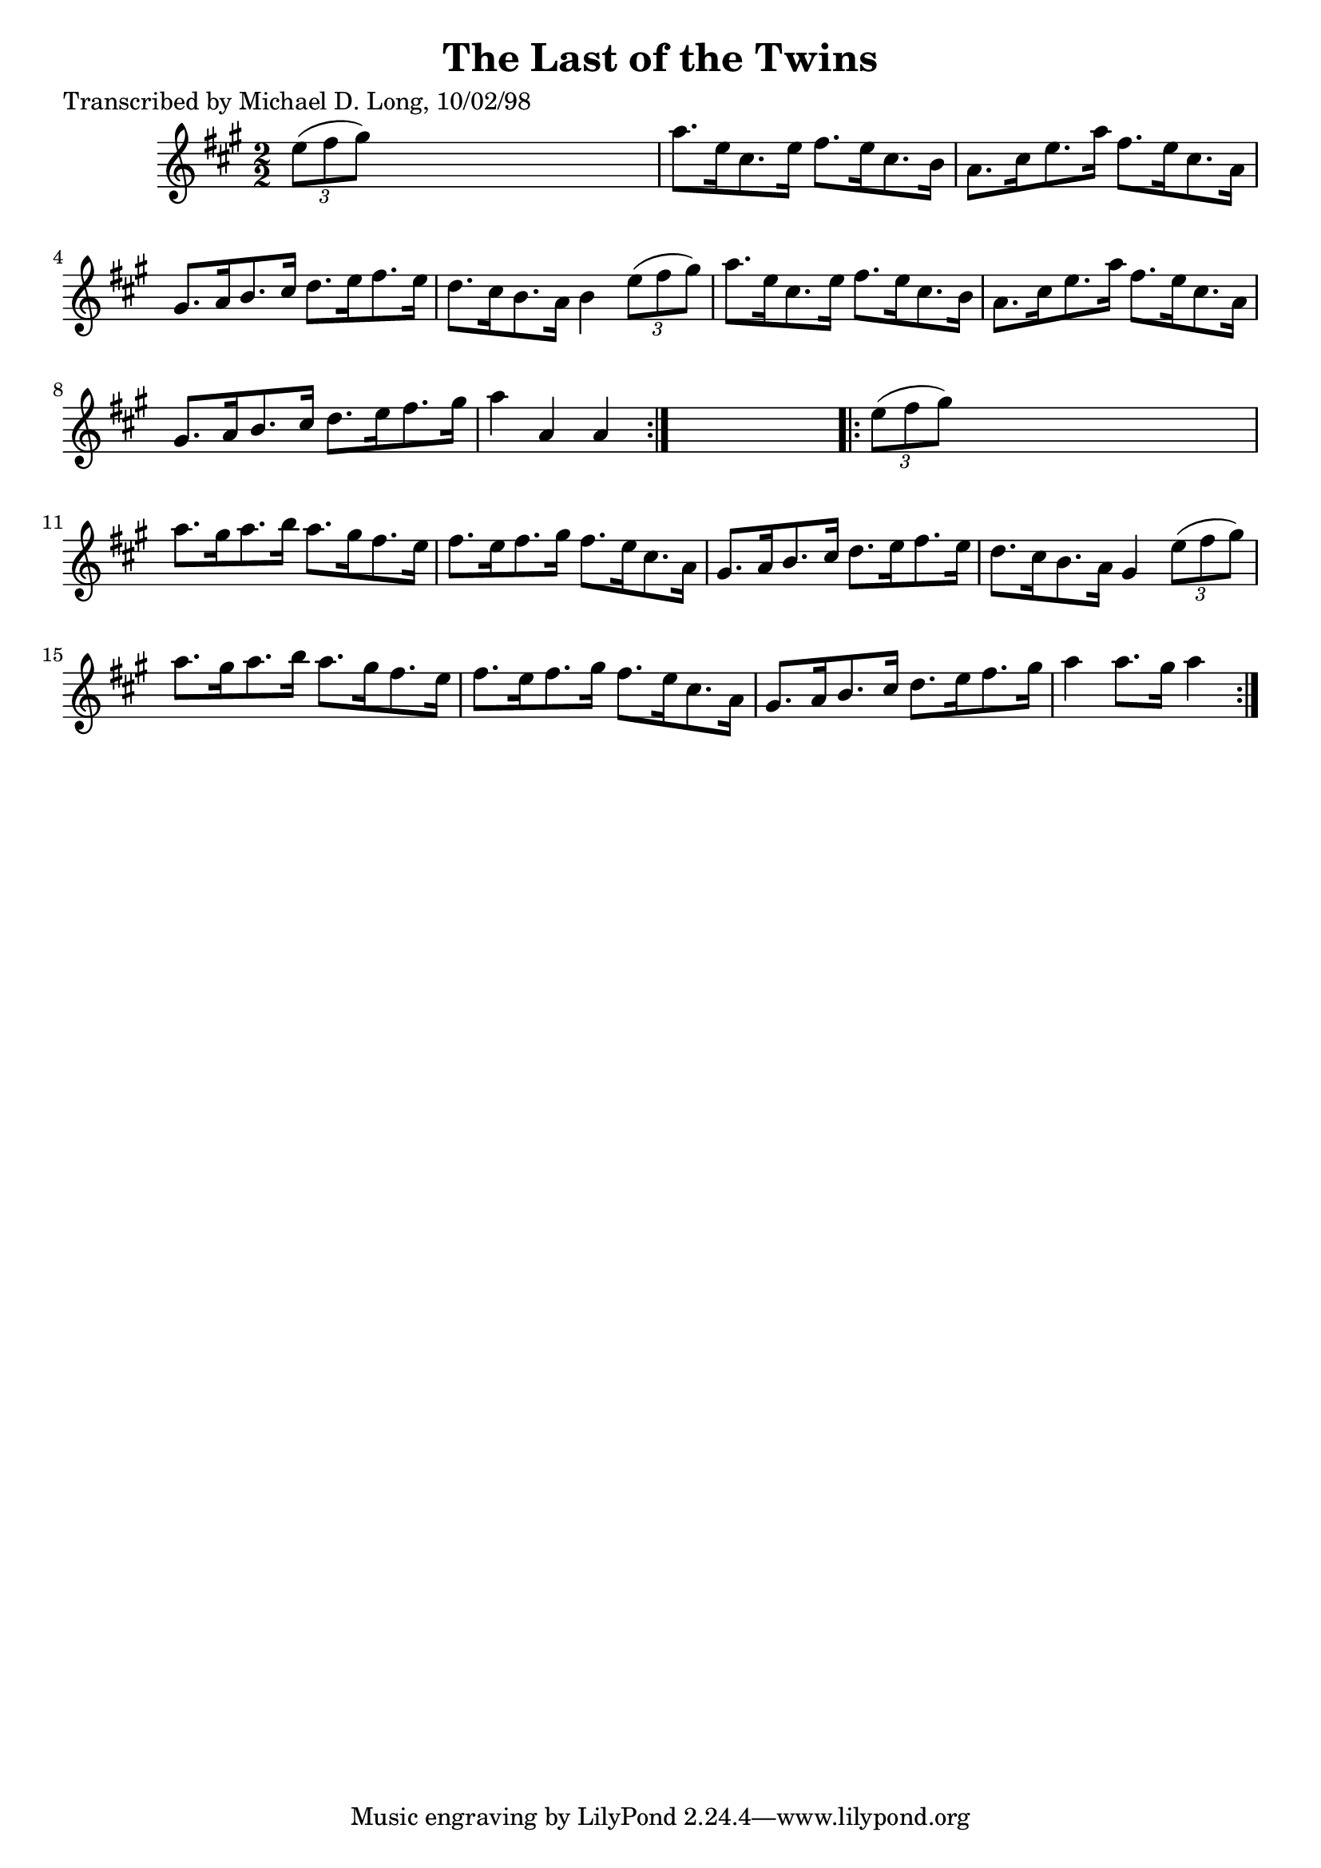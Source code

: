 
\version "2.16.2"
% automatically converted by musicxml2ly from xml/1601_ml.xml

%% additional definitions required by the score:
\language "english"


\header {
    poet = "Transcribed by Michael D. Long, 10/02/98"
    encoder = "abc2xml version 63"
    encodingdate = "2015-01-25"
    title = "The Last of the Twins"
    }

\layout {
    \context { \Score
        autoBeaming = ##f
        }
    }
PartPOneVoiceOne =  \relative e'' {
    \repeat volta 2 {
        \key a \major \numericTimeSignature\time 2/2 \times 2/3 {
            e8 ( [ fs8 gs8 ) ] }
        s2. | % 2
        a8. [ e16 cs8. e16 ] fs8. [ e16 cs8. b16 ] | % 3
        a8. [ cs16 e8. a16 ] fs8. [ e16 cs8. a16 ] | % 4
        gs8. [ a16 b8. cs16 ] d8. [ e16 fs8. e16 ] | % 5
        d8. [ cs16 b8. a16 ] b4 \times 2/3 {
            e8 ( [ fs8 gs8 ) ] }
        | % 6
        a8. [ e16 cs8. e16 ] fs8. [ e16 cs8. b16 ] | % 7
        a8. [ cs16 e8. a16 ] fs8. [ e16 cs8. a16 ] | % 8
        gs8. [ a16 b8. cs16 ] d8. [ e16 fs8. gs16 ] | % 9
        a4 a,4 a4 }
    s4 \repeat volta 2 {
        | \barNumberCheck #10
        \times 2/3  {
            e'8 ( [ fs8 gs8 ) ] }
        s2. | % 11
        a8. [ gs16 a8. b16 ] a8. [ gs16 fs8. e16 ] | % 12
        fs8. [ e16 fs8. gs16 ] fs8. [ e16 cs8. a16 ] | % 13
        gs8. [ a16 b8. cs16 ] d8. [ e16 fs8. e16 ] | % 14
        d8. [ cs16 b8. a16 ] gs4 \times 2/3 {
            e'8 ( [ fs8 gs8 ) ] }
        | % 15
        a8. [ gs16 a8. b16 ] a8. [ gs16 fs8. e16 ] | % 16
        fs8. [ e16 fs8. gs16 ] fs8. [ e16 cs8. a16 ] | % 17
        gs8. [ a16 b8. cs16 ] d8. [ e16 fs8. gs16 ] | % 18
        a4 a8. [ gs16 ] a4 }
    }


% The score definition
\score {
    <<
        \new Staff <<
            \context Staff << 
                \context Voice = "PartPOneVoiceOne" { \PartPOneVoiceOne }
                >>
            >>
        
        >>
    \layout {}
    % To create MIDI output, uncomment the following line:
    %  \midi {}
    }

